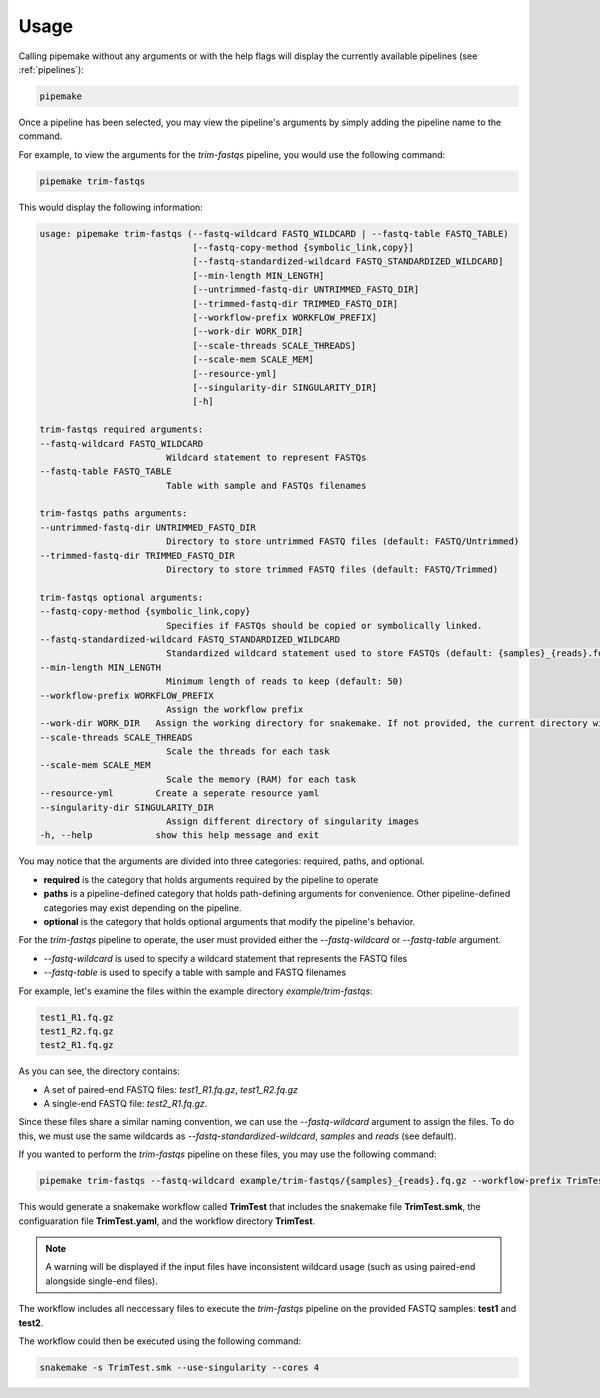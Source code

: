 .. _usage:

#####
Usage
#####

Calling pipemake without any arguments or with the help flags will display the currently available pipelines (see :ref:`pipelines`):

.. code-block:: bash

    pipemake

Once a pipeline has been selected, you may view the pipeline's arguments by simply adding the pipeline name to the command. 

For example, to view the arguments for the `trim-fastqs` pipeline, you would use the following command:

.. code-block:: bash

    pipemake trim-fastqs

This would display the following information:

.. code-block:: text

    usage: pipemake trim-fastqs (--fastq-wildcard FASTQ_WILDCARD | --fastq-table FASTQ_TABLE)
                                 [--fastq-copy-method {symbolic_link,copy}] 
                                 [--fastq-standardized-wildcard FASTQ_STANDARDIZED_WILDCARD] 
                                 [--min-length MIN_LENGTH] 
                                 [--untrimmed-fastq-dir UNTRIMMED_FASTQ_DIR] 
                                 [--trimmed-fastq-dir TRIMMED_FASTQ_DIR]
                                 [--workflow-prefix WORKFLOW_PREFIX]
                                 [--work-dir WORK_DIR]
                                 [--scale-threads SCALE_THREADS]
                                 [--scale-mem SCALE_MEM]
                                 [--resource-yml]
                                 [--singularity-dir SINGULARITY_DIR] 
                                 [-h]

    trim-fastqs required arguments:
    --fastq-wildcard FASTQ_WILDCARD
                            Wildcard statement to represent FASTQs
    --fastq-table FASTQ_TABLE
                            Table with sample and FASTQs filenames

    trim-fastqs paths arguments:
    --untrimmed-fastq-dir UNTRIMMED_FASTQ_DIR
                            Directory to store untrimmed FASTQ files (default: FASTQ/Untrimmed)
    --trimmed-fastq-dir TRIMMED_FASTQ_DIR
                            Directory to store trimmed FASTQ files (default: FASTQ/Trimmed)

    trim-fastqs optional arguments:
    --fastq-copy-method {symbolic_link,copy}
                            Specifies if FASTQs should be copied or symbolically linked.
    --fastq-standardized-wildcard FASTQ_STANDARDIZED_WILDCARD
                            Standardized wildcard statement used to store FASTQs (default: {samples}_{reads}.fq.gz)
    --min-length MIN_LENGTH
                            Minimum length of reads to keep (default: 50)
    --workflow-prefix WORKFLOW_PREFIX
                            Assign the workflow prefix
    --work-dir WORK_DIR   Assign the working directory for snakemake. If not provided, the current directory will be used.
    --scale-threads SCALE_THREADS
                            Scale the threads for each task
    --scale-mem SCALE_MEM
                            Scale the memory (RAM) for each task
    --resource-yml        Create a seperate resource yaml
    --singularity-dir SINGULARITY_DIR
                            Assign different directory of singularity images
    -h, --help            show this help message and exit

You may notice that the arguments are divided into three categories: required, paths, and optional.

* **required** is the category that holds arguments required by the pipeline to operate
* **paths** is a pipeline-defined category that holds path-defining arguments for convenience. Other pipeline-defined categories may exist depending on the pipeline.
* **optional** is the category that holds optional arguments that modify the pipeline's behavior.

For the `trim-fastqs` pipeline to operate, the user must provided either the `--fastq-wildcard` or `--fastq-table` argument.

* `--fastq-wildcard` is used to specify a wildcard statement that represents the FASTQ files
* `--fastq-table` is used to specify a table with sample and FASTQ filenames

For example, let's examine the files within the example directory `example/trim-fastqs`:

.. code-block:: bash

    test1_R1.fq.gz
    test1_R2.fq.gz
    test2_R1.fq.gz

As you can see, the directory contains:

* A set of paired-end FASTQ files: `test1_R1.fq.gz`, `test1_R2.fq.gz`
* A single-end FASTQ file: `test2_R1.fq.gz`.

Since these files share a similar naming convention, we can use the `--fastq-wildcard` argument to assign the files. To do this, we must use the same wildcards as `--fastq-standardized-wildcard`, `samples` and `reads` (see default).

If you wanted to perform the `trim-fastqs` pipeline on these files, you may  use the following command:

.. code-block:: bash

    pipemake trim-fastqs --fastq-wildcard example/trim-fastqs/{samples}_{reads}.fq.gz --workflow-prefix TrimTest

This would generate a snakemake workflow called **TrimTest** that includes the snakemake file **TrimTest.smk**, the configuaration file **TrimTest.yaml**, and the workflow directory **TrimTest**.

.. note::
    
    A warning will be displayed if the input files have inconsistent wildcard usage (such as using paired-end alongside single-end files).

The workflow includes all neccessary files to execute the `trim-fastqs` pipeline on the provided FASTQ samples: **test1** and **test2**. 

The workflow could then be executed using the following command:

.. code-block:: bash

    snakemake -s TrimTest.smk --use-singularity --cores 4

